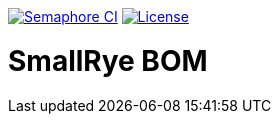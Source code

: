 image:https://semaphoreci.com/api/v1/smallrye/smallrye-bom/branches/master/badge.svg["Semaphore CI", link="https://semaphoreci.com/smallrye/smallrye-bom"]
image:https://img.shields.io/github/license/smallrye/smallrye-bom.svg["License", link="http://www.apache.org/licenses/LICENSE-2.0"]

= SmallRye BOM
